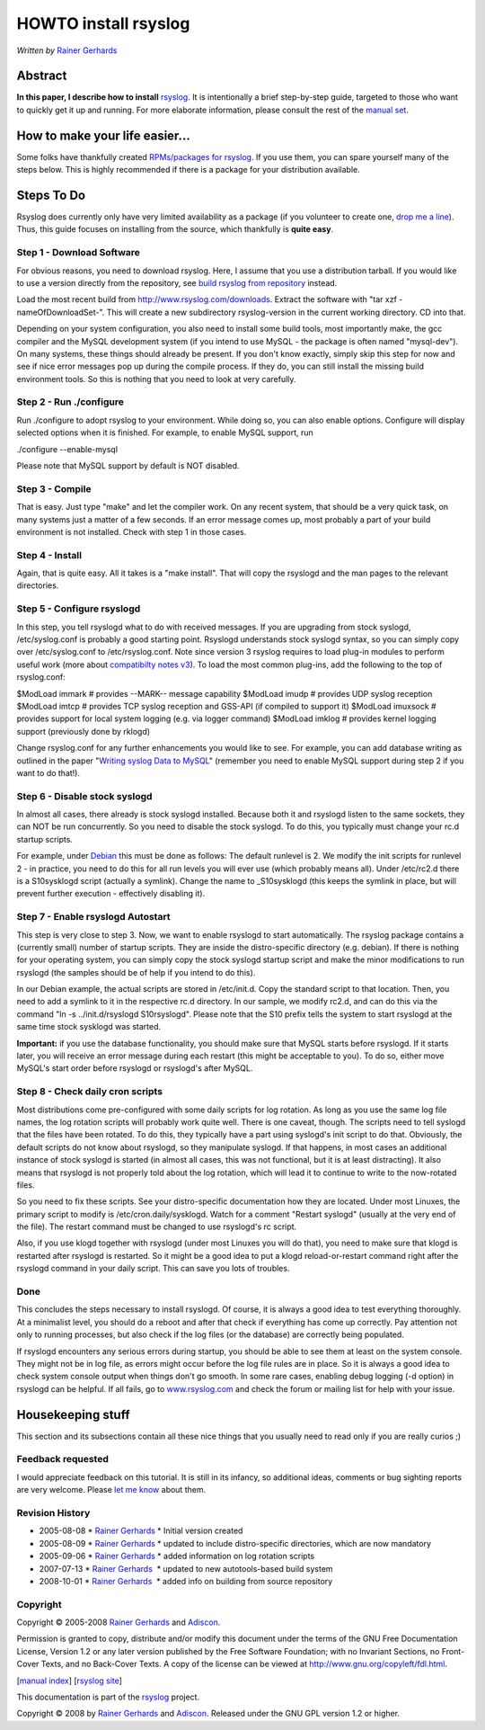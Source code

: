 HOWTO install rsyslog
=====================

*Written by* `Rainer
Gerhards <http://www.adiscon.com/en/people/rainer-gerhards.php>`_

Abstract
--------

**In this paper, I describe how to install** 
`rsyslog <http://www.rsyslog.com/>`_. It is intentionally a brief
step-by-step guide, targeted to those who want to quickly get it up and
running. For more elaborate information, please consult the rest of the
`manual set <manual.html>`_.

How to make your life easier...
-------------------------------

Some folks have thankfully created `RPMs/packages for
rsyslog <rsyslog_packages.html>`_. If you use them, you can spare
yourself many of the steps below. This is highly recommended if there is
a package for your distribution available.

Steps To Do
-----------

Rsyslog does currently only have very limited availability as a package
(if you volunteer to create one, `drop me a
line <mailto:rgerhards@adiscon.com>`_). Thus, this guide focuses on
installing from the source, which thankfully is **quite easy**.

Step 1 - Download Software
~~~~~~~~~~~~~~~~~~~~~~~~~~

For obvious reasons, you need to download rsyslog. Here, I assume that
you use a distribution tarball. If you would like to use a version
directly from the repository, see `build rsyslog from
repository <build_from_repo.html>`_ instead.

Load the most recent build from
`http://www.rsyslog.com/downloads <http://www.rsyslog.com/downloads>`_.
Extract the software with "tar xzf -nameOfDownloadSet-". This will
create a new subdirectory rsyslog-version in the current working
directory. CD into that.

Depending on your system configuration, you also need to install some
build tools, most importantly make, the gcc compiler and the MySQL
development system (if you intend to use MySQL - the package is often
named "mysql-dev"). On many systems, these things should already be
present. If you don't know exactly, simply skip this step for now and
see if nice error messages pop up during the compile process. If they
do, you can still install the missing build environment tools. So this
is nothing that you need to look at very carefully.

Step 2 - Run ./configure
~~~~~~~~~~~~~~~~~~~~~~~~

Run ./configure to adopt rsyslog to your environment. While doing so,
you can also enable options. Configure will display selected options
when it is finished. For example, to enable MySQL support, run

./configure --enable-mysql

Please note that MySQL support by default is NOT disabled.

Step 3 - Compile
~~~~~~~~~~~~~~~~

That is easy. Just type "make" and let the compiler work. On any recent
system, that should be a very quick task, on many systems just a matter
of a few seconds. If an error message comes up, most probably a part of
your build environment is not installed. Check with step 1 in those
cases.

Step 4 - Install
~~~~~~~~~~~~~~~~

Again, that is quite easy. All it takes is a "make install". That will
copy the rsyslogd and the man pages to the relevant directories.

Step 5 - Configure rsyslogd
~~~~~~~~~~~~~~~~~~~~~~~~~~~

In this step, you tell rsyslogd what to do with received messages. If
you are upgrading from stock syslogd, /etc/syslog.conf is probably a
good starting point. Rsyslogd understands stock syslogd syntax, so you
can simply copy over /etc/syslog.conf to /etc/rsyslog.conf. Note since
version 3 rsyslog requires to load plug-in modules to perform useful
work (more about `compatibilty notes v3 <v3compatibility.html>`_). To
load the most common plug-ins, add the following to the top of
rsyslog.conf:

$ModLoad immark # provides --MARK-- message capability
$ModLoad imudp # provides UDP syslog reception
$ModLoad imtcp # provides TCP syslog reception and GSS-API (if compiled
to support it)
$ModLoad imuxsock # provides support for local system logging (e.g. via
logger command)
$ModLoad imklog # provides kernel logging support (previously done by
rklogd)

Change rsyslog.conf for any further enhancements you would like to see.
For example, you can add database writing as outlined in the paper
"`Writing syslog Data to MySQL <rsyslog_mysql.html>`_\ " (remember you
need to enable MySQL support during step 2 if you want to do that!).

Step 6 - Disable stock syslogd
~~~~~~~~~~~~~~~~~~~~~~~~~~~~~~

In almost all cases, there already is stock syslogd installed. Because
both it and rsyslogd listen to the same sockets, they can NOT be run
concurrently. So you need to disable the stock syslogd. To do this, you
typically must change your rc.d startup scripts.

For example, under `Debian <http://www.debian.org/>`_ this must be done
as follows: The default runlevel is 2. We modify the init scripts for
runlevel 2 - in practice, you need to do this for all run levels you
will ever use (which probably means all). Under /etc/rc2.d there is a
S10sysklogd script (actually a symlink). Change the name to
\_S10sysklogd (this keeps the symlink in place, but will prevent further
execution - effectively disabling it).

Step 7 - Enable rsyslogd Autostart
~~~~~~~~~~~~~~~~~~~~~~~~~~~~~~~~~~

This step is very close to step 3. Now, we want to enable rsyslogd to
start automatically. The rsyslog package contains a (currently small)
number of startup scripts. They are inside the distro-specific directory
(e.g. debian). If there is nothing for your operating system, you can
simply copy the stock syslogd startup script and make the minor
modifications to run rsyslogd (the samples should be of help if you
intend to do this).

In our Debian example, the actual scripts are stored in /etc/init.d.
Copy the standard script to that location. Then, you need to add a
symlink to it in the respective rc.d directory. In our sample, we modify
rc2.d, and can do this via the command "ln -s ../init.d/rsyslogd
S10rsyslogd". Please note that the S10 prefix tells the system to start
rsyslogd at the same time stock sysklogd was started.

**Important:** if you use the database functionality, you should make
sure that MySQL starts before rsyslogd. If it starts later, you will
receive an error message during each restart (this might be acceptable
to you). To do so, either move MySQL's start order before rsyslogd or
rsyslogd's after MySQL.

Step 8 - Check daily cron scripts
~~~~~~~~~~~~~~~~~~~~~~~~~~~~~~~~~

Most distributions come pre-configured with some daily scripts for log
rotation. As long as you use the same log file names, the log rotation
scripts will probably work quite well. There is one caveat, though. The
scripts need to tell syslogd that the files have been rotated. To do
this, they typically have a part using syslogd's init script to do that.
Obviously, the default scripts do not know about rsyslogd, so they
manipulate syslogd. If that happens, in most cases an additional
instance of stock syslogd is started (in almost all cases, this was not
functional, but it is at least distracting). It also means that rsyslogd
is not properly told about the log rotation, which will lead it to
continue to write to the now-rotated files.

So you need to fix these scripts. See your distro-specific documentation
how they are located. Under most Linuxes, the primary script to modify
is /etc/cron.daily/sysklogd. Watch for a comment "Restart syslogd"
(usually at the very end of the file). The restart command must be
changed to use rsyslogd's rc script.

Also, if you use klogd together with rsyslogd (under most Linuxes you
will do that), you need to make sure that klogd is restarted after
rsyslogd is restarted. So it might be a good idea to put a klogd
reload-or-restart command right after the rsyslogd command in your daily
script. This can save you lots of troubles.

Done
~~~~

This concludes the steps necessary to install rsyslogd. Of course, it is
always a good idea to test everything thoroughly. At a minimalist level,
you should do a reboot and after that check if everything has come up
correctly. Pay attention not only to running processes, but also check
if the log files (or the database) are correctly being populated.

If rsyslogd encounters any serious errors during startup, you should be
able to see them at least on the system console. They might not be in
log file, as errors might occur before the log file rules are in place.
So it is always a good idea to check system console output when things
don't go smooth. In some rare cases, enabling debug logging (-d option)
in rsyslogd can be helpful. If all fails, go to
`www.rsyslog.com <http://www.rsyslog.com>`_ and check the forum or
mailing list for help with your issue.

Housekeeping stuff
------------------

This section and its subsections contain all these nice things that you
usually need to read only if you are really curios ;)

Feedback requested
~~~~~~~~~~~~~~~~~~

I would appreciate feedback on this tutorial. It is still in its
infancy, so additional ideas, comments or bug sighting reports are very
welcome. Please `let me know <mailto:rgerhards@adiscon.com>`_ about
them.

Revision History
~~~~~~~~~~~~~~~~

-  2005-08-08 \* `Rainer Gerhards`_ \*
   Initial version created
-  2005-08-09 \* `Rainer Gerhards`_ \*
   updated to include distro-specific directories, which are now
   mandatory
-  2005-09-06 \* `Rainer Gerhards`_ \*
   added information on log rotation scripts
-  2007-07-13 \* `Rainer Gerhards`_  \*
   updated to new autotools-based build system
-  2008-10-01 \* `Rainer Gerhards`_  \*
   added info on building from source repository

Copyright
~~~~~~~~~

Copyright © 2005-2008 `Rainer
Gerhards`_ and
`Adiscon`_.

Permission is granted to copy, distribute and/or modify this document
under the terms of the GNU Free Documentation License, Version 1.2 or
any later version published by the Free Software Foundation; with no
Invariant Sections, no Front-Cover Texts, and no Back-Cover Texts. A
copy of the license can be viewed at
`http://www.gnu.org/copyleft/fdl.html <http://www.gnu.org/copyleft/fdl.html>`_.

[`manual index <manual.html>`_\ ] [`rsyslog
site <http://www.rsyslog.com/>`_\ ]

This documentation is part of the `rsyslog <http://www.rsyslog.com/>`_
project.

Copyright © 2008 by `Rainer Gerhards`_
and `Adiscon <http://www.adiscon.com/>`_. Released under the GNU GPL
version 1.2 or higher.
